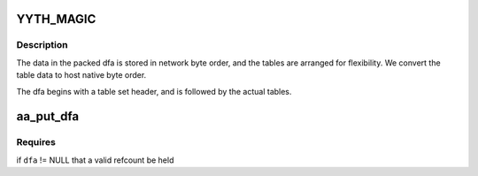 .. -*- coding: utf-8; mode: rst -*-
.. src-file: security/apparmor/include/match.h

.. _`yyth_magic`:

YYTH_MAGIC
==========

.. c:function::  YYTH_MAGIC()

    file format (--tables-file option; see Table File Format in the flex info pages and the flex sources for documentation). The magic number used in the header is 0x1B5E783D instead of 0xF13C57B1 though, because new tables have been defined and others YY_ID_CHK (check) and YY_ID_DEF (default) tables are used slightly differently (see the apparmor-parser package).

.. _`yyth_magic.description`:

Description
-----------


The data in the packed dfa is stored in network byte order, and the tables
are arranged for flexibility.  We convert the table data to host native
byte order.

The dfa begins with a table set header, and is followed by the actual
tables.

.. _`aa_put_dfa`:

aa_put_dfa
==========

.. c:function:: void aa_put_dfa(struct aa_dfa *dfa)

    put a dfa refcount

    :param struct aa_dfa \*dfa:
        dfa to put refcount   (MAYBE NULL)

.. _`aa_put_dfa.requires`:

Requires
--------

if \ ``dfa``\  != NULL that a valid refcount be held

.. This file was automatic generated / don't edit.

